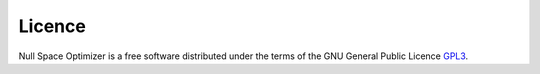 Licence 
-------
    
Null Space Optimizer is a free software distributed under the terms of     
the GNU General Public Licence `GPL3 <https://www.gnu.org/licenses/gpl-3.0.html>`_.
